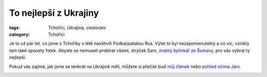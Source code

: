 To nejlepší z Ukrajiny
######################

:tags: Tchoříci, Ukrajina, cestování
:category: Tchoříci

Je to už pár let, co jsme s Tchoříky v létě navštívili Podkarpatskou Rus. Výlet
to byl nezapomenutelný a co víc, vznikly tam také spousty fotek. Abyste se
nemuseli probírat všemi, strýček Sam, `známý bylinkář ze Šumavy <http://www.intra-info.net/cz/>`_,
pro vás vybral ty nejlepší.

Pokud vás zajímá, jak jsme se tenkrát na Ukrajině měli, můžete si přečíst buď
`můj článek <http://blog.glor.cz/na-ukrajinu-pry-jsme-blazni.html>`_ nebo
`pohled očima Jáni <https://docs.google.com/viewer?a=v&pid=explorer&chrome=true&srcid=0BwlwCxlM5bwJNmJjZWFhMmQtNjJjMC00M2JjLWFmN2MtNWUwYTVlYzdkMGIw&hl=cs>`_.

.. image:: images/2011-04-01-to-nejlepsi-z-ukrajiny/hrebenii.jpg

.. image:: images/2011-04-01-to-nejlepsi-z-ukrajiny/hreben.jpg

.. image:: images/2011-04-01-to-nejlepsi-z-ukrajiny/jenda.jpg

.. image:: images/2011-04-01-to-nejlepsi-z-ukrajiny/chatrc.jpg

.. image:: images/2011-04-01-to-nejlepsi-z-ukrajiny/sestup.jpg

.. image:: images/2011-04-01-to-nejlepsi-z-ukrajiny/cesta.jpg

.. image:: images/2011-04-01-to-nejlepsi-z-ukrajiny/jendaii.jpg

.. image:: images/2011-04-01-to-nejlepsi-z-ukrajiny/podmrakem.jpg

.. image:: images/2011-04-01-to-nejlepsi-z-ukrajiny/mlha.jpg
